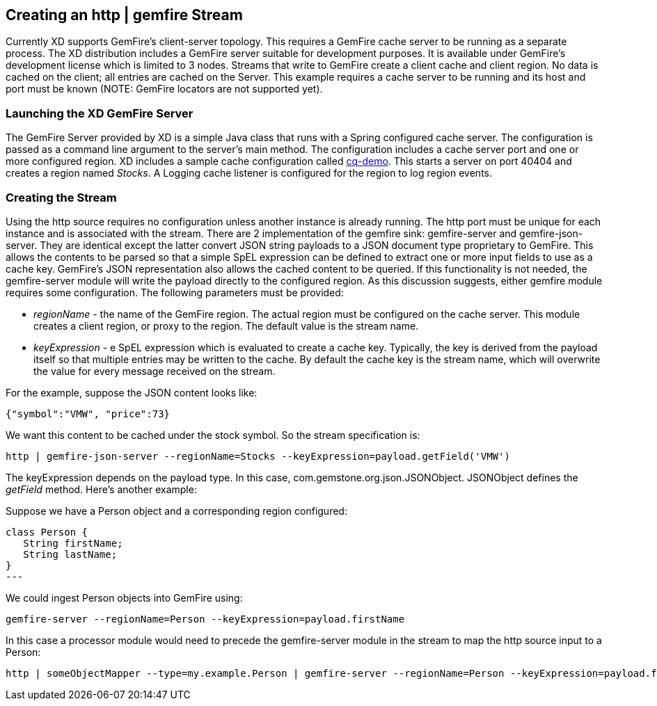 == Creating an http | gemfire Stream

Currently XD supports GemFire's client-server topology. This requires a GemFire cache server to be running as a separate process. The XD distribution includes a GemFire server suitable for development purposes. It is available under GemFire's development license which is limited to 3 nodes. Streams that write to GemFire create a client cache and client region. No data is cached on the client; all entries are cached on the Server. This example requires a cache server to be running and its host and port must be known (NOTE: GemFire locators are not supported yet). 

=== Launching the XD GemFire Server

The GemFire Server provided by XD is a simple Java class that runs with a Spring configured cache server. The configuration is passed as a command line argument to the server's main method. The configuration includes a cache server port and one or more configured region. XD includes a sample cache configuration called  https://github.com/SpringSource/spring-xd/blob/master/spring-xd-gemfire-server/config/cq-demo.xml[cq-demo]. This starts a server on port 40404 and creates a region named _Stocks_. A Logging cache listener is configured  for the region to log region events.

=== Creating the Stream

Using the http source requires no configuration unless another instance is already running. The http port must be unique for each instance and is associated with the stream. There are 2 implementation of the gemfire sink: gemfire-server and gemfire-json-server. They are identical except the latter convert JSON string payloads to a JSON document type proprietary to GemFire. This allows the contents to be parsed so that a simple SpEL expression can be defined to extract one or more input fields to use as a cache key. GemFire's JSON representation also allows the cached content to be queried.  If this functionality is not needed, the gemfire-server module will write the payload directly to the configured region. As this discussion suggests, either gemfire module requires some configuration. The following parameters must be provided:

* _regionName_ - the name of the GemFire region. The actual region must be configured on the cache server. This module creates a client region, or proxy to the region. The default value is the stream name.
* _keyExpression_ - e SpEL expression which is evaluated to create a cache key. Typically, the key is derived from the payload itself so that multiple entries may be written to the cache. By default the cache key is the stream name, which will overwrite the value for every message received on the stream. 

For the example, suppose the JSON content looks like:

      {"symbol":"VMW", "price":73} 

We want this content to be cached under the stock symbol. So the stream specification is:

     http | gemfire-json-server --regionName=Stocks --keyExpression=payload.getField('VMW')

The keyExpression depends on the payload type. In this case, com.gemstone.org.json.JSONObject. JSONObject defines the _getField_ method.  Here's another example:

Suppose we have a Person object and a corresponding region configured:

[source, java]
class Person {
   String firstName;
   String lastName;
}
---

We could ingest Person objects into GemFire using:

    gemfire-server --regionName=Person --keyExpression=payload.firstName

In this case a processor module would need to precede the gemfire-server module in the stream to map the http source input to a Person:

    http | someObjectMapper --type=my.example.Person | gemfire-server --regionName=Person --keyExpression=payload.firstName

